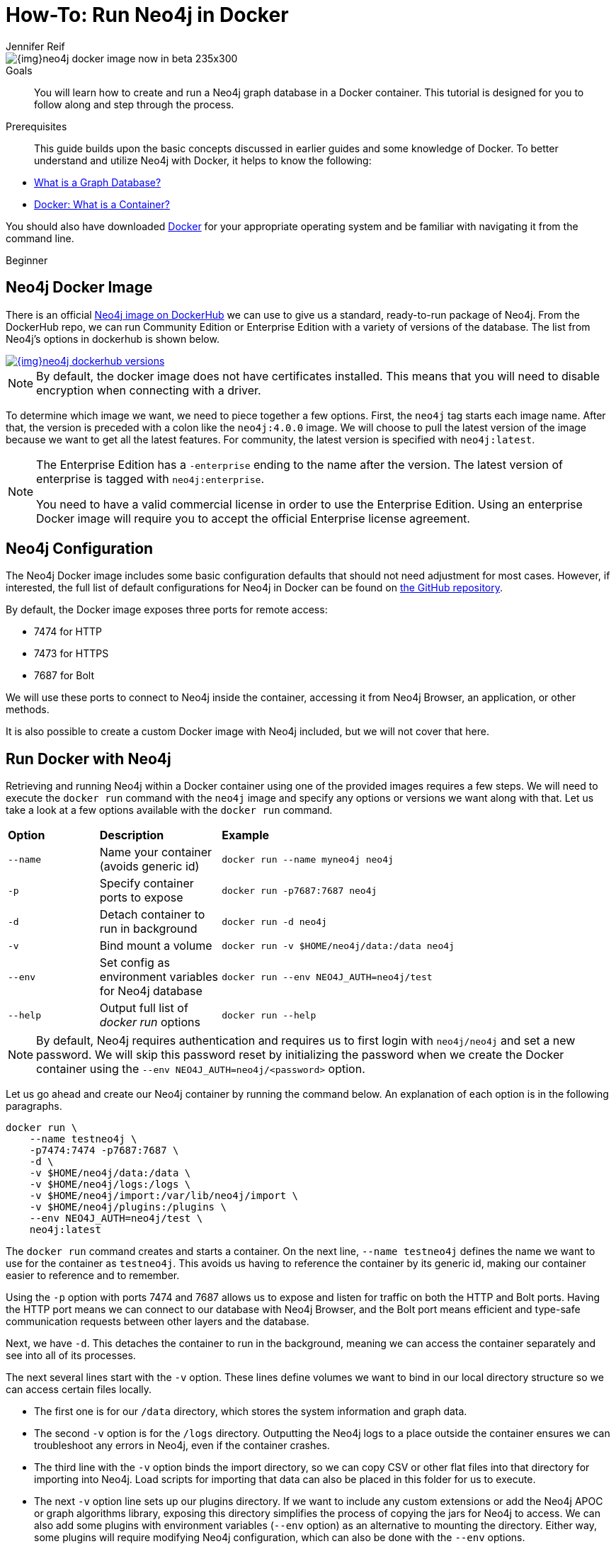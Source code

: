 = How-To: Run Neo4j in Docker
:level: Beginner
:page-level: Beginner
:docker-hub-link: https://hub.docker.com/_/neo4j/
:author: Jennifer Reif
:category: environment
:tags: administration, docker, docker-image, documentation, container, configuration, cypher-shell

image::{img}neo4j-docker-image-now-in-beta-235x300.jpg[float="right"]

.Goals
[abstract]
You will learn how to create and run a Neo4j graph database in a Docker container.
This tutorial is designed for you to follow along and step through the process.

.Prerequisites
[abstract]
This guide builds upon the basic concepts discussed in earlier guides and some knowledge of Docker.
To better understand and utilize Neo4j with Docker, it helps to know the following:

* link:/developer/get-started/graph-database/[What is a Graph Database?]
* https://www.docker.com/resources/what-container[Docker: What is a Container?^]

You should also have downloaded https://www.docker.com/get-started[Docker^] for your appropriate operating system and be familiar with navigating it from the command line.

[role=expertise {level}]
{level}

[#neo4j-docker]
== Neo4j Docker Image

There is an official {docker-hub-link}[Neo4j image on DockerHub^] we can use to give us a standard, ready-to-run package of Neo4j.
From the DockerHub repo, we can run Community Edition or Enterprise Edition with a variety of versions of the database.
The list from Neo4j's options in dockerhub is shown below.

image::{img}neo4j_dockerhub_versions.jpg[link="{img}neo4j_dockerhub_versions.jpg"]

[NOTE]
--
By default, the docker image does not have certificates installed. 
This means that you will need to disable encryption when connecting with a driver.
--

To determine which image we want, we need to piece together a few options.
First, the `neo4j` tag starts each image name.
After that, the version is preceded with a colon like the `neo4j:4.0.0` image.
We will choose to pull the latest version of the image because we want to get all the latest features.
For community, the latest version is specified with `neo4j:latest`.

[NOTE]
--
The Enterprise Edition has a `-enterprise` ending to the name after the version.
The latest version of enterprise is tagged with `neo4j:enterprise`.

You need to have a valid commercial license in order to use the Enterprise Edition.
Using an enterprise Docker image will require you to accept the official Enterprise license agreement.
--

[#config-docker]
== Neo4j Configuration

The Neo4j Docker image includes some basic configuration defaults that should not need adjustment for most cases.
However, if interested, the full list of default configurations for Neo4j in Docker can be found on https://github.com/neo4j/docker-neo4j/blob/master/src/3.5/docker-entrypoint.sh[the GitHub repository^].

By default, the Docker image exposes three ports for remote access:

* 7474 for HTTP
* 7473 for HTTPS
* 7687 for Bolt

We will use these ports to connect to Neo4j inside the container, accessing it from Neo4j Browser, an application, or other methods.

It is also possible to create a custom Docker image with Neo4j included, but we will not cover that here.

[#docker-run]
== Run Docker with Neo4j

Retrieving and running Neo4j within a Docker container using one of the provided images requires a few steps.
We will need to execute the `docker run` command with the `neo4j` image and specify any options or versions we want along with that.
Let us take a look at a few options available with the `docker run` command.

[cols="15%,20%,65%"]
|===
|*Option* |*Description* |*Example*
|`--name` |Name your container (avoids generic id) |`docker run --name myneo4j neo4j`
|`-p` |Specify container ports to expose |`docker run -p7687:7687 neo4j`
|`-d` |Detach container to run in background |`docker run -d neo4j`
|`-v` |Bind mount a volume |`docker run -v $HOME/neo4j/data:/data neo4j`
|`--env` |Set config as environment variables for Neo4j database |`docker run --env NEO4J_AUTH=neo4j/test`
|`--help` |Output full list of _docker run_ options |`docker run --help`
|===

[NOTE]
--
By default, Neo4j requires authentication and requires us to first login with `neo4j/neo4j` and set a new password.
We will skip this password reset by initializing the password when we create the Docker container using the `--env NEO4J_AUTH=neo4j/<password>` option.
--

Let us go ahead and create our Neo4j container by running the command below.
An explanation of each option is in the following paragraphs.

[source,bash]
----
docker run \
    --name testneo4j \
    -p7474:7474 -p7687:7687 \
    -d \
    -v $HOME/neo4j/data:/data \
    -v $HOME/neo4j/logs:/logs \
    -v $HOME/neo4j/import:/var/lib/neo4j/import \
    -v $HOME/neo4j/plugins:/plugins \
    --env NEO4J_AUTH=neo4j/test \
    neo4j:latest
----

The `docker run` command creates and starts a container.
On the next line, `--name testneo4j` defines the name we want to use for the container as `testneo4j`.
This avoids us having to reference the container by its generic id, making our container easier to reference and to remember.

Using the `-p` option with ports 7474 and 7687 allows us to expose and listen for traffic on both the HTTP and Bolt ports.
Having the HTTP port means we can connect to our database with Neo4j Browser, and the Bolt port means efficient and type-safe communication requests between other layers and the database.

Next, we have `-d`.
This detaches the container to run in the background, meaning we can access the container separately and see into all of its processes.

The next several lines start with the `-v` option.
These lines define volumes we want to bind in our local directory structure so we can access certain files locally.

* The first one is for our `/data` directory, which stores the system information and graph data.
* The second `-v` option is for the `/logs` directory.
Outputting the Neo4j logs to a place outside the container ensures we can troubleshoot any errors in Neo4j, even if the container crashes.
* The third line with the `-v` option binds the import directory, so we can copy CSV or other flat files into that directory for importing into Neo4j.
Load scripts for importing that data can also be placed in this folder for us to execute.
* The next `-v` option line sets up our plugins directory.
If we want to include any custom extensions or add the Neo4j APOC or graph algorithms library, exposing this directory simplifies the process of copying the jars for Neo4j to access.
We can also add some plugins with environment variables (`--env` option) as an alternative to mounting the directory.
Either way, some plugins will require modifying Neo4j configuration, which can also be done with the `--env` options.

On the next line with the `--env` parameter, we initiate our Neo4j instance with a username and password.
Neo4j automatically sets up basic authentication with the `neo4j` username as a foundation for security.
Since it will initiate authentication and require a password change when first connecting, we can handle all of that in this parameter.

Finally, the last line of the command above references the Docker image we want to pull from DockerHub (`neo4j`), as well as any specified version (in this case, just the `latest` edition).

[NOTE]
--
Using Docker on Windows will also need a couple of additional configurations because the default `0.0.0.0` address that is resolved with the above command does not translate to `localhost` in Windows.
We can add the following environment variables to our command above to set the advertised addresses:

[source,bash]
----
    --env NEO4J_dbms_connector_https_advertised__address="localhost:7473" \
	--env NEO4J_dbms_connector_http_advertised__address="localhost:7474" \
	--env NEO4J_dbms_connector_bolt_advertised__address="localhost:7687" \
----
--

When we run this command, it will create and start the container.
We can see this because it generates a container id like in the output below.
Even though it creates a container id, you can reference the container using the `name` we set up in the command - `testneo4j`.

.Output
[source,bash]
----
jenniferreif@Jennifer-Reif-MBP docker % docker run \       
    --name testneo4j \
    -p7474:7474 -p7687:7687 \
    -d \
    -v $HOME/neo4j/data:/data \
    -v $HOME/neo4j/logs:/logs \
    -v $HOME/neo4j/import:/var/lib/neo4j/import \
    -v $HOME/neo4j/plugins:/plugins \
    --env NEO4J_AUTH=neo4j/test \
    neo4j:latest
b5213186fe621962d0df798ad1e8397ff02f5e70a9a8e1cd8575f7706b7c7e77
----

[#container-status]
== Verifying Execution and Stopping the Container
Once we execute the command above, Neo4j should be running in our Docker container!
You can verify this by running `docker ps`.

[NOTE]
--
If you do not see your container in the list when you run `docker ps`, you can run `docker ps -a` instead to see if the container crashed and any associated exit codes.
--

.Output
[source,bash]
----
jenniferreif@Jennifer-Reif-MBP docker % docker ps
CONTAINER ID        IMAGE               COMMAND               CREATED               STATUS               PORTS                                                      NAMES
b5213186fe62        neo4j:latest        "/sbin/tini -g -- /d…"   2 minutes ago       Up 2 minutes        0.0.0.0:7474->7474/tcp, 7473/tcp, 0.0.0.0:7687->7687/tcp   testneo4j
----

The above output shows the results of the `docker ps` command, showing the container id, image:version, command, created duration, current status, exposed ports, and the container name.

Since the container is currently running, we can stop the container (without destroying it) using the `docker stop testneo4j` command.
To start it again, we can execute `docker start testneo4j`.
Output of both those commands is shown below.
We have added `docker ps` commands in between the start and stop, so we can see the status of the container before and after each command.

.Output
[source,bash]
----
jenniferreif@Jennifer-Reif-MBP docker % docker stop testneo4j
testneo4j
jenniferreif@Jennifer-Reif-MBP docker % docker ps
CONTAINER ID        IMAGE               COMMAND             CREATED             STATUS              PORTS               NAMES

jenniferreif@Jennifer-Reif-MBP docker % docker start testneo4j
testneo4j
jenniferreif@Jennifer-Reif-MBP docker % docker ps
CONTAINER ID        IMAGE               COMMAND                  CREATED             STATUS              PORTS                                                      NAMES
b5213186fe62        neo4j:latest        "/sbin/tini -g -- /d…"   7 minutes ago       Up 2 seconds        0.0.0.0:7474->7474/tcp, 7473/tcp, 0.0.0.0:7687->7687/tcp   testneo4j
----

If we did not create the container properly, and we want to start over, we will need to destroy the container before executing the docker run again with the same container name.
Running the same run command that we did above will notify us that we cannot create another container with the same name as an existing container.
This is shown in the output below.

.Output
[source,bash]
----
jenniferreif@Jennifer-Reif-MBP docker % docker run \          
    --name testneo4j \
    -p7474:7474 -p7687:7687 \
    -d \
    -v $HOME/neo4j/data:/data \
    -v $HOME/neo4j/logs:/logs \
    -v $HOME/neo4j/import:/var/lib/neo4j/import \
    -v $HOME/neo4j/plugins:/plugins \
    --env NEO4J_AUTH=neo4j/test \
    neo4j:latest
docker: Error response from daemon: Conflict. The container name "/testneo4j" is already in use by container "b5213186fe621962d0df798ad1e8397ff02f5e70a9a8e1cd8575f7706b7c7e77". You have to remove (or rename) that container to be able to reuse that name.
See 'docker run --help'.
----

In order to avoid this, we can destroy the old container (after stopping it) using the `docker rm testneo4j` command.
Once we run this, we can use the same docker run command from earlier to create our container again.
Note: `docker ps` has also been run to verify that the container is up after creating.

.Output
[source,bash]
----
jenniferreif@Jennifer-Reif-MBP docker % docker rm testneo4j
testneo4j
jenniferreif@Jennifer-Reif-MBP docker % docker run \         
    --name testneo4j \
    -p7474:7474 -p7687:7687 \
    -d \
    -v $HOME/neo4j/data:/data \
    -v $HOME/neo4j/logs:/logs \
    -v $HOME/neo4j/import:/var/lib/neo4j/import \
    -v $HOME/neo4j/plugins:/plugins \
    --env NEO4J_AUTH=neo4j/test \
    neo4j:latest
c851156b2d84ab523d5f233eab717a938c10e09b4cb57ffa1611b402ea09c074
jenniferreif@Jennifer-Reif-MBP docker % docker ps
CONTAINER ID        IMAGE               COMMAND                  CREATED             STATUS              PORTS                                                      NAMES
c851156b2d84        neo4j:latest        "/sbin/tini -g -- /d…"   3 seconds ago       Up 2 seconds        0.0.0.0:7474->7474/tcp, 7473/tcp, 0.0.0.0:7687->7687/tcp   testneo4j
----

[#commands-exec]
== Executing Other Functionality in Neo4j Containers
Once you are comfortable with creating, starting, and stopping the Docker container, you can start exploring other Neo4j functionality.
Much of the other Neo4j processes for importing data, adding plugins, and interacting via Neo4j Browser work the same way as with any other Neo4j installation with the proper directory volumes mounted.

=== Cypher and Cypher Shell
To run any Cypher against our database within the container, we can use either Neo4j Browser or the Cypher shell tool.

.Neo4j Browser
If already familiar with Neo4j Browser, it works the same as with other Neo4j instances.
First, ensure the database is running, then open a browser window and enter the url `localhost:7474`.

.Cypher Shell
If we want to run Cypher directly in our container, we need to first access our container.
We will need to use the command below in order to run any commands in a running container.
In this case, we are telling docker to run bash within our container, allowing us to interact with our container using Linux bash commands.
For a full list of options, check out https://docs.docker.com/engine/reference/commandline/exec/[Docker's info^] on the `exec` command.

[source,bash]
----
docker exec -it testneo4j bash
----

After the above command is run, we can now access Cypher shell by running the `cypher-shell` command, which is shown below.
Notice that we also need to specify the username (`-u neo4j`) and password (`-p test`) in order to access the database, using the authentication values we set up when we created the container.

[source,bash]
----
cypher-shell -u neo4j -p test
----

We can use the returning prompt to write and run various Cypher statements against our data.
The image below shows the command and prompt to access Cypher shell, as well as a query to see how many nodes are in the database (at this point, 0).
The final command exits Cypher shell using `:exit` and returns to our bash prompt.

.Commands and Output
image:{img}docker_cypher_shell.jpg[link="{img}docker_cypher_shell.jpg",role="popup-link"]

=== Overriding Default Config
If you do need to modify any of the preset configuration values, you can do so in a couple of different ways.
However, the recommended approach is to use environment variables, unless situations require otherwise.

*Set environment variables for altering configurations* +
Defaults are set for many Neo4j configurations, such as pagecache and memory (512M each default).
To change any configurations, we can use the `--env` parameter in our `docker run` command to set different values for the settings we want to change.
*Note:* dot characters (`.`) become underscores (`\_`) and underscores become double underscores (`__`).
[source,bash]
--
docker run \
    ... \
    --env NEO4J_dbms_memory_pagecache_size=1G \
    neo4j:latest
--

For other ways to customize configuration for certain needs, you can take a look at our {opsmanual}/docker/configuration/[documentation^].

=== Authentication
As we have discussed and shown above, Neo4j (by default) requires authentication and requires us to login with `neo4j/neo4j` at the first connection and set a new password.

Just as we did above, we can set the password for the Docker container directly by specifying `--env NEO4J_AUTH=neo4j/<password>` in the run directive.
We could also disable authentication entirely by specifying `--env NEO4J_AUTH=none` instead.

Another way is to run Neo4j as a non-root user by altering the `docker run` command with a different option.
Instead of the `--env`, we can use the `--user` option and pass in the user's id and group for access.
We can see an example of this below, where it passes in the current user and group as the authentication.

[source,bash]
----
docker run \
    ... \
    --user="$(id -u):$(id -g)" \
    neo4j:latest
----

[#wrap-up]
== Wrapping Up
Congratulations!
You have successfully created and started a Neo4j graph database in a Docker container!

If you have any questions or need assistance using Neo4j with Docker, reach out to us on the https://community.neo4j.com/[Community Site^]!

To learn more about running Neo4j with Docker, check out our {opsmanual}/docker/[documentation^].
